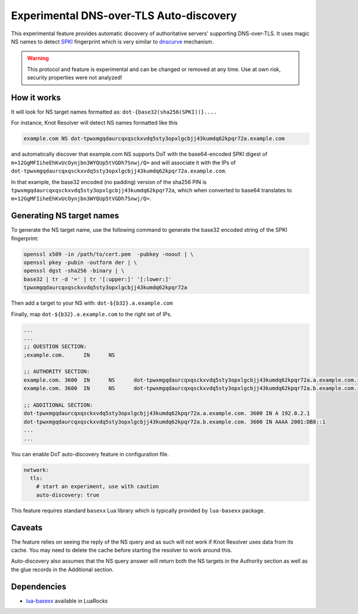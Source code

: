 .. SPDX-License-Identifier: GPL-3.0-or-later

.. _config-experimental-dot-auth:

Experimental DNS-over-TLS Auto-discovery
========================================

This experimental feature provides automatic discovery of authoritative servers' supporting DNS-over-TLS.
It uses magic NS names to detect SPKI_ fingerprint which is very similar to `dnscurve`_ mechanism.

.. warning:: This protocol and feature is experimental and can be changed or removed at any time. Use at own risk, security properties were not analyzed!

How it works
------------

It will look for NS target names formatted as:
``dot-{base32(sha256(SPKI))}....``

For instance, Knot Resolver will detect NS names formatted like this

.. code-block:: none

  example.com NS dot-tpwxmgqdaurcqxqsckxvdq5sty3opxlgcbjj43kumdq62kpqr72a.example.com

and automatically discover that example.com NS supports DoT with the base64-encoded SPKI digest of ``m+12GgMFIiheEhKvUcOynjbn3WYQUp5tVGDh7Snwj/Q=``
and will associate it with the IPs of ``dot-tpwxmgqdaurcqxqsckxvdq5sty3opxlgcbjj43kumdq62kpqr72a.example.com``.

In that example, the base32 encoded (no padding) version of the sha256 PIN is ``tpwxmgqdaurcqxqsckxvdq5sty3opxlgcbjj43kumdq62kpqr72a``, which when
converted to base64 translates to ``m+12GgMFIiheEhKvUcOynjbn3WYQUp5tVGDh7Snwj/Q=``.

Generating NS target names
--------------------------

To generate the NS target name, use the following command to generate the base32 encoded string of the SPKI fingerprint:

.. code-block:: bash

  openssl x509 -in /path/to/cert.pem  -pubkey -noout | \
  openssl pkey -pubin -outform der | \
  openssl dgst -sha256 -binary | \
  base32 | tr -d '=' | tr '[:upper:]' '[:lower:]'
  tpwxmgqdaurcqxqsckxvdq5sty3opxlgcbjj43kumdq62kpqr72a

Then add a target to your NS with: ``dot-${b32}.a.example.com``

Finally, map ``dot-${b32}.a.example.com`` to the right set of IPs.

.. code-block:: bash

  ...
  ...
  ;; QUESTION SECTION:
  ;example.com.      IN      NS

  ;; AUTHORITY SECTION:
  example.com. 3600  IN      NS      dot-tpwxmgqdaurcqxqsckxvdq5sty3opxlgcbjj43kumdq62kpqr72a.a.example.com.
  example.com. 3600  IN      NS      dot-tpwxmgqdaurcqxqsckxvdq5sty3opxlgcbjj43kumdq62kpqr72a.b.example.com.

  ;; ADDITIONAL SECTION:
  dot-tpwxmgqdaurcqxqsckxvdq5sty3opxlgcbjj43kumdq62kpqr72a.a.example.com. 3600 IN A 192.0.2.1
  dot-tpwxmgqdaurcqxqsckxvdq5sty3opxlgcbjj43kumdq62kpqr72a.b.example.com. 3600 IN AAAA 2001:DB8::1
  ...
  ...

You can enable DoT auto-discovery feature in configuration file.

.. code-block:: yaml

   network:
     tls:
       # start an experiment, use with caution
       auto-discovery: true

This feature requires standard ``basexx`` Lua library which is typically provided by ``lua-basexx`` package.

Caveats
-------

The feature relies on seeing the reply of the NS query and as such will not work if Knot Resolver uses data from its cache.
You may need to delete the cache before starting the resolver to work around this.

Auto-discovery also assumes that the NS query answer will return both the NS targets in the Authority section as well as the glue records in the Additional section.

Dependencies
------------

* `lua-basexx <https://github.com/aiq/basexx>`_ available in LuaRocks

.. _dnscurve: https://dnscurve.org/
.. _SPKI: https://en.wikipedia.org/wiki/Simple_public-key_infrastructure
